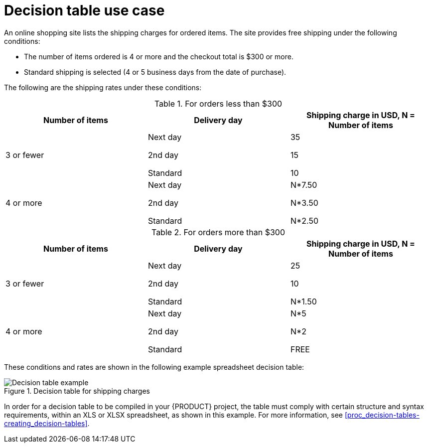 [id='con_decision-tables-use-case_{context}']
= Decision table use case

An online shopping site lists the shipping charges for ordered items. The site provides free shipping under the following conditions:

* The number of items ordered is 4 or more and the checkout total is $300 or more.
* Standard shipping is selected (4 or 5 business days from the date of purchase).

The following are the shipping rates under these conditions:

.For orders less than $300
[cols="1,1,1", options="header"]
|===
|Number of items
|Delivery day
|Shipping charge in USD, N = Number of items

|3 or fewer

a|
Next day

2nd day

Standard

a|
35

15

10

|4 or more

a|
Next day

2nd day

Standard

a|
N*7.50

N*3.50

N*2.50
|===

.For orders more than $300
[cols="1,1,1", options="header"]
|===
|Number of items
|Delivery day
|Shipping charge in USD, N = Number of items

|3 or fewer

a|
Next day

2nd day

Standard

a|
25

10

N*1.50

|4 or more

a|
Next day

2nd day

Standard

a|
N*5

N*2

FREE
|===

These conditions and rates are shown in the following example spreadsheet decision table:

.Decision table for shipping charges
image::kogito/decision-tables/decision-table-example-02.png[Decision table example]

In order for a decision table to be compiled in your {PRODUCT} project, the table must comply with certain structure and syntax requirements, within an XLS or XLSX spreadsheet, as shown in this example. For more information, see xref:proc_decision-tables-creating_decision-tables[].
